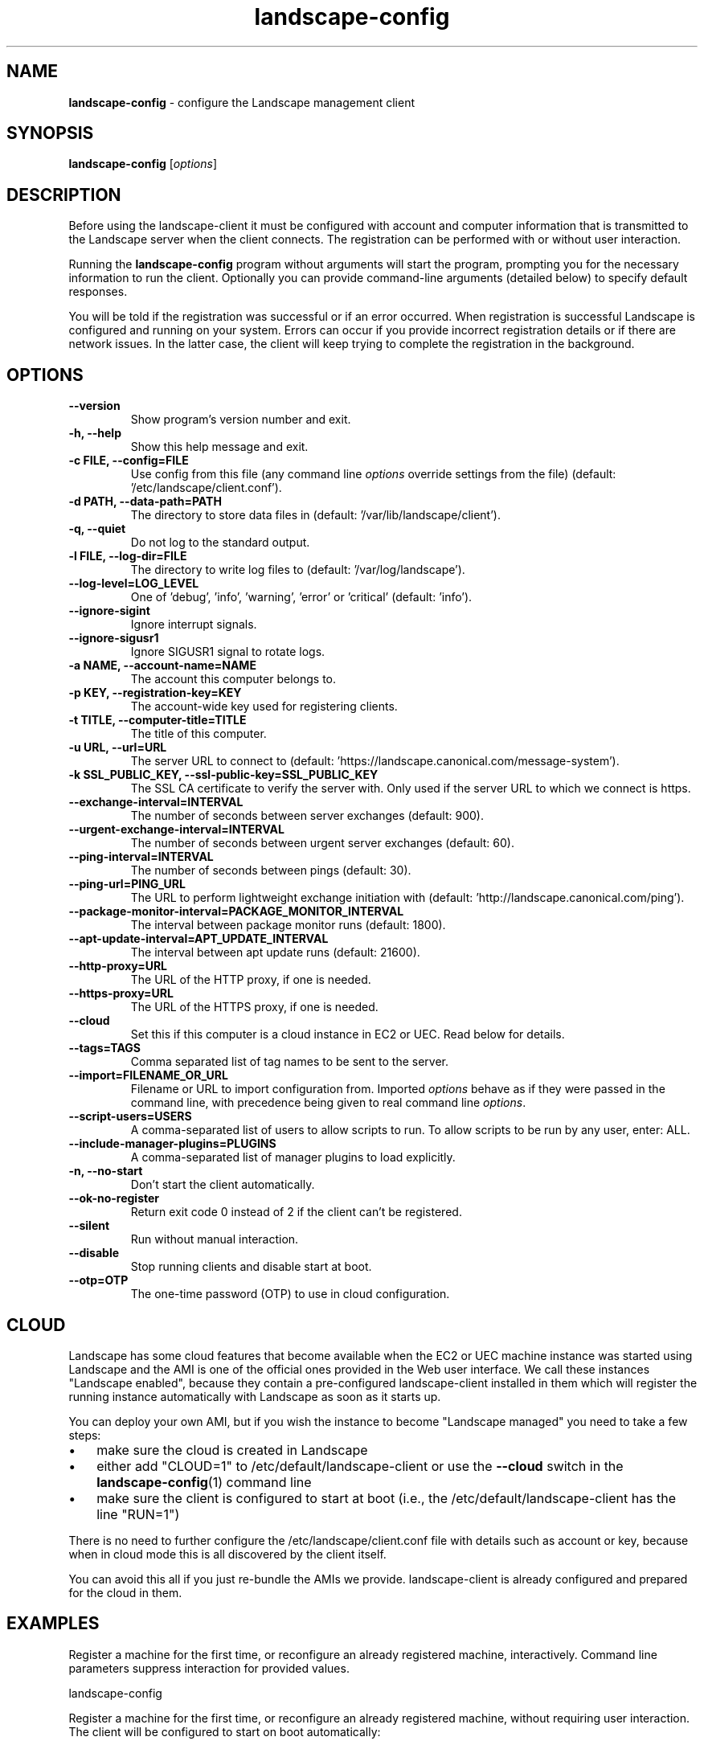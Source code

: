 .\" Text automatically generated by txt2man
.TH landscape-config 1 "05 January 2017" "" ""
.SH NAME
\fBlandscape-config \fP- configure the Landscape management client
\fB
.SH SYNOPSIS
.nf
.fam C
\fBlandscape-config\fP [\fIoptions\fP]

.fam T
.fi
.fam T
.fi
.SH DESCRIPTION

Before using the landscape-client it must be configured with account and
computer information that is transmitted to the Landscape server when the
client connects. The registration can be performed with or without user
interaction.
.PP
Running the \fBlandscape-config\fP program without arguments will start the
program, prompting you for the necessary information to run the client.
Optionally you can provide command-line arguments (detailed below) to
specify default responses.
.PP
You will be told if the registration was successful or if an error occurred.
When registration is successful Landscape is configured and running on your
system. Errors can occur if you provide incorrect registration details or if
there are network issues. In the latter case, the client will keep trying
to complete the registration in the background.
.SH OPTIONS
.TP
.B
\fB--version\fP
Show program's version number and exit.
.TP
.B
\fB-h\fP, \fB--help\fP
Show this help message and exit.
.TP
.B
\fB-c\fP FILE, \fB--config\fP=FILE
Use config from this file (any command line \fIoptions\fP
override settings from the file) (default: '/etc/landscape/client.conf').
.TP
.B
\fB-d\fP PATH, \fB--data-path\fP=PATH
The directory to store data files in (default: '/var/lib/landscape/client').
.TP
.B
\fB-q\fP, \fB--quiet\fP
Do not log to the standard output.
.TP
.B
\fB-l\fP FILE, \fB--log-dir\fP=FILE
The directory to write log files to (default: '/var/log/landscape').
.TP
.B
\fB--log-level\fP=LOG_LEVEL
One of 'debug', 'info', 'warning', 'error' or 'critical' (default: 'info').
.TP
.B
\fB--ignore-sigint\fP
Ignore interrupt signals.
.TP
.B
\fB--ignore-sigusr1\fP
Ignore SIGUSR1 signal to rotate logs.
.TP
.B
\fB-a\fP NAME, \fB--account-name\fP=NAME
The account this computer belongs to.
.TP
.B
\fB-p\fP KEY, \fB--registration-key\fP=KEY
The account-wide key 
used for registering clients.
.TP
.B
\fB-t\fP TITLE, \fB--computer-title\fP=TITLE
The title of this computer.
.TP
.B
\fB-u\fP URL, \fB--url\fP=URL
The server URL to connect to (default: 'https://landscape.canonical.com/message-system').
.TP
.B
\fB-k\fP SSL_PUBLIC_KEY, \fB--ssl-public-key\fP=SSL_PUBLIC_KEY
The SSL CA certificate to 
verify the server with. Only used if the server URL
to which we connect is https.
.TP
.B
\fB--exchange-interval\fP=INTERVAL
The number of seconds between server
exchanges (default: 900).
.TP
.B
\fB--urgent-exchange-interval\fP=INTERVAL
The number of seconds between urgent
server exchanges (default: 60).
.TP
.B
\fB--ping-interval\fP=INTERVAL
The number of seconds between pings (default: 30).
.TP
.B
\fB--ping-url\fP=PING_URL
The URL to perform lightweight exchange initiation
with (default: 'http://landscape.canonical.com/ping').
.TP
.B
\fB--package-monitor-interval\fP=PACKAGE_MONITOR_INTERVAL
The interval between
package monitor runs (default: 1800).
.TP
.B
\fB--apt-update-interval\fP=APT_UPDATE_INTERVAL
The interval between apt update
runs (default: 21600).
.TP
.B
\fB--http-proxy\fP=URL
The URL of the HTTP proxy, if one is needed.
.TP
.B
\fB--https-proxy\fP=URL
The URL of the HTTPS proxy, if one is needed.
.TP
.B
\fB--cloud\fP
Set this if this computer is a cloud instance in
EC2 or UEC. Read below for details.
.TP
.B
\fB--tags\fP=TAGS
Comma separated list of tag names to be sent to the
server.
.TP
.B
\fB--import\fP=FILENAME_OR_URL
Filename or URL to import configuration from.
Imported \fIoptions\fP behave as if they were passed in
the command line, with precedence being given to
real command line \fIoptions\fP.
.TP
.B
\fB--script-users\fP=USERS
A comma-separated list of users to allow scripts to
run. To allow scripts to be run by any user, 
enter: ALL.
.TP
.B
\fB--include-manager-plugins\fP=PLUGINS
A comma-separated list of manager 
plugins to load explicitly.
.TP
.B
\fB-n\fP, \fB--no-start\fP
Don't start the client automatically.
.TP
.B
\fB--ok-no-register\fP
Return exit code 0 instead of 2 if the client can't be
registered.
.TP
.B
\fB--silent\fP
Run without manual interaction.
.TP
.B
\fB--disable\fP
Stop running clients and disable start at boot.
.TP
.B
\fB--otp\fP=OTP
The one-time password (OTP) to use in cloud configuration.
.SH CLOUD

Landscape has some cloud features that become available when the EC2 or
UEC machine instance was started using Landscape and the AMI is one of
the official ones provided in the Web user interface. We call these 
instances "Landscape enabled", because they contain a pre-configured
landscape-client installed in them which will register the running instance
automatically with Landscape as soon as it starts up.
.PP
You can deploy your own AMI, but if you wish the instance to become
"Landscape managed" you need to take a few steps:
.IP \(bu 3
make sure the cloud is created in Landscape
.IP \(bu 3
either add "CLOUD=1" to /etc/default/landscape-client or use the
\fB--cloud\fP switch in the \fBlandscape-config\fP(1) command line
.IP \(bu 3
make sure the client is configured to start at boot (i.e., the
/etc/default/landscape-client has the line "RUN=1")
.PP
There is no need to further configure the /etc/landscape/client.conf file
with details such as account or key, because when in cloud mode
this is all discovered by the client itself.
.PP
You can avoid this all if you just re-bundle the AMIs we provide.
landscape-client is already configured and prepared for the cloud in
them.
.SH EXAMPLES

Register a machine for the first time, or reconfigure an already
registered machine, interactively. Command line parameters suppress
interaction for provided values.
.PP
.nf
.fam C
  landscape-config

.fam T
.fi
Register a machine for the first time, or reconfigure an already
registered machine, without requiring user interaction. The client
will be configured to start on boot automatically:
.PP
.nf
.fam C
  landscape-config --silent -a account-name -p secret -t `hostname`

.fam T
.fi
Register a machine with the script execution plugin enabled, without
requiring user interaction:
.PP
.nf
.fam C
  landscape-config --silent -a account-name -p secret -t `hostname` --script-users nobody,landscape,root

.fam T
.fi
Register a machine with some tags:
.PP
.nf
.fam C
  landscape-config --silent -a account-name -p secret -t `hostname` --tags=server,www

.fam T
.fi
To disable a client, stopping current instances and disabling start at
bootup:
.PP
.nf
.fam C
  landscape-config --disable


.fam T
.fi
.SH SEE ALSO

landscape-client (1)
.SH AUTHOR
Landscape Development Team <landscape-team@canonical.com>
